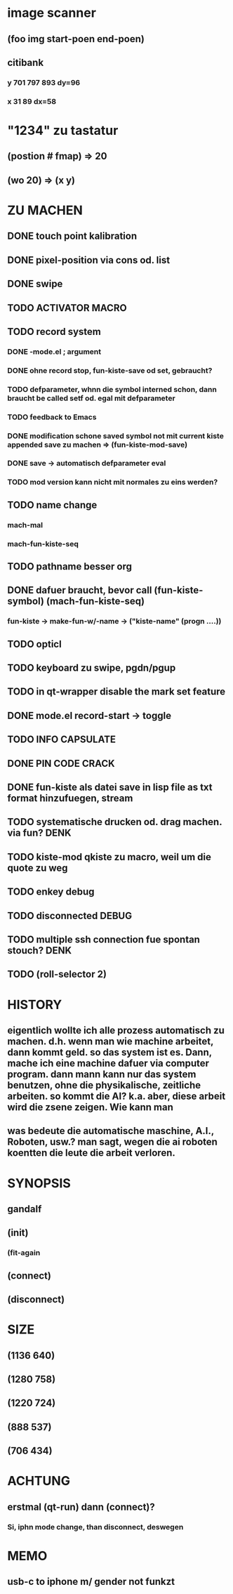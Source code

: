 * image scanner
** (foo img start-poen end-poen)
** citibank
*** y 701 797 893 dy=96
*** x 31 89  dx=58

* "1234" zu tastatur
** (postion #\a fmap) => 20
** (wo 20) => (x y)


* ZU MACHEN
** DONE touch point kalibration
** DONE pixel-position via cons od. list
** DONE swipe
** TODO ACTIVATOR MACRO
** TODO record system
*** DONE -mode.el ; argument
*** DONE ohne record stop, fun-kiste-save od set, gebraucht?
*** TODO defparameter, whnn die symbol interned schon, dann braucht be called setf od. egal mit defparameter
*** TODO feedback to Emacs
*** DONE modification schone saved symbol not mit current kiste appended save zu machen => (fun-kiste-mod-save)
*** DONE save -> automatisch defparameter eval
*** TODO mod version kann nicht mit normales zu eins werden?

** TODO name change
*** mach-mal
*** mach-fun-kiste-seq
** TODO pathname besser org

** DONE dafuer braucht, bevor call (fun-kiste-symbol) (mach-fun-kiste-seq)
*** fun-kiste -> make-fun-w/-name -> ("kiste-name" (progn ....))
** TODO opticl
** TODO keyboard zu swipe, pgdn/pgup
** TODO in qt-wrapper disable the mark set feature
** DONE mode.el record-start -> toggle
** TODO INFO CAPSULATE
** DONE PIN CODE CRACK
** DONE fun-kiste als datei save in lisp file as txt format hinzufuegen, stream

** TODO systematische drucken od. drag machen. via fun?		       :DENK:
** TODO kiste-mod qkiste zu macro, weil um die quote zu weg
** TODO enkey debug
** TODO disconnected DEBUG 
** TODO multiple ssh connection fue spontan stouch?		       :DENK:
** TODO (roll-selector 2)

* HISTORY
** eigentlich wollte ich alle prozess automatisch zu machen. d.h. wenn man wie machine arbeitet, dann kommt geld. so das system ist es. Dann, mache ich eine machine dafuer via computer program. dann mann kann nur das system benutzen, ohne die physikalische, zeitliche arbeiten. so kommt die AI? k.a. aber, diese arbeit wird die zsene zeigen. Wie kann man  

** was bedeute die automatische maschine, A.I., Roboten, usw.? man sagt, wegen die ai roboten koentten die leute die arbeit verloren. 
  

* SYNOPSIS
** gandalf
** (init)
*** (fit-again
** (connect)
** (disconnect)

* SIZE
** (1136 640)
** (1280 758)
** (1220 724)
** (888 537)
** (706 434)

* ACHTUNG
** erstmal (qt-run) dann (connect)?
*** Si, iphn mode change, than disconnect, deswegen

* MEMO
** usb-c to iphone m/ gender not funkzt
** 

